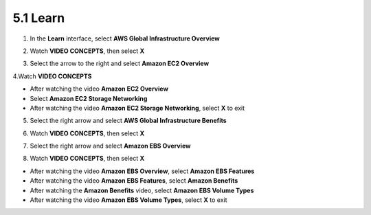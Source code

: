 5.1 Learn
==========

.. info::

    **Learn** helps players understand more about Amazon EC2 theory.


1. In the **Learn** interface, select **AWS Global Infrastructure Overview**

.. image:: pictures/0001_a2learn.png
   :align: center
   :width: 700px


2. Watch **VIDEO CONCEPTS**, then select **X**

.. image:: pictures/0002_a2learn.png
   :align: center
   :width: 700px


3. Select the arrow to the right and select **Amazon EC2 Overview**

.. image:: pictures/0003_a2learn.png
   :align: center
   :width: 700px


4.Watch **VIDEO CONCEPTS**

- After watching the video **Amazon EC2 Overview**
- Select **Amazon EC2 Storage Networking**
- After watching the video **Amazon EC2 Storage Networking**, select **X** to exit

.. image:: pictures/0004_a2learn.png
   :align: center
   :width: 700px


5. Select the right arrow and select **AWS Global Infrastructure Benefits**

.. image:: pictures/0005_a2learn.png
   :align: center
   :width: 700px


6. Watch **VIDEO CONCEPTS**, then select **X**

.. image:: pictures/0006_a2learn.png
   :align: center
   :width: 700px


7. Select the right arrow and select **Amazon EBS Overview**

.. image:: pictures/0007_a2learn.png
   :align: center
   :width: 700px


8. Watch **VIDEO CONCEPTS**, then select **X**

- After watching the video **Amazon EBS Overview**, select **Amazon EBS Features**
- After watching the video **Amazon EBS Features**, select **Amazon Benefits**
- After watching the **Amazon Benefits** video, select **Amazon EBS Volume Types**
- After watching the video **Amazon EBS Volume Types**, select **X** to exit

.. image:: pictures/0008_a2learn.png
   :align: center
   :width: 700px

